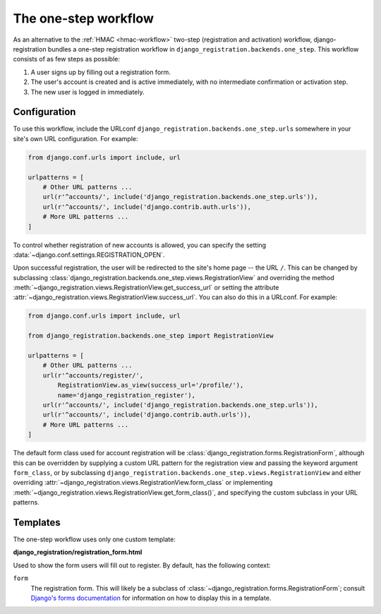 .. _one-step-workflow:
.. module:: django_registration.backends.one_step

The one-step workflow
=====================

As an alternative to the :ref:`HMAC <hmac-workflow>` two-step
(registration and activation) workflow, django-registration bundles a
one-step registration workflow in
``django_registration.backends.one_step``. This workflow consists of as few
steps as possible:

1. A user signs up by filling out a registration form.

2. The user's account is created and is active immediately, with no
   intermediate confirmation or activation step.

3. The new user is logged in immediately.


Configuration
-------------

To use this workflow, include the URLconf
``django_registration.backends.one_step.urls`` somewhere in your site's
own URL configuration. For example:

.. code-block:: python

   from django.conf.urls import include, url

   urlpatterns = [
       # Other URL patterns ...
       url(r'^accounts/', include('django_registration.backends.one_step.urls')),
       url(r'^accounts/', include('django.contrib.auth.urls')),
       # More URL patterns ...
   ]

To control whether registration of new accounts is allowed, you can
specify the setting :data:`~django.conf.settings.REGISTRATION_OPEN`.

Upon successful registration, the user will be redirected to the
site's home page -- the URL ``/``. This can be changed by subclassing
:class:`django_registration.backends.one_step.views.RegistrationView`
and overriding the method
:meth:`~django_registration.views.RegistrationView.get_success_url`
or setting the attribute
:attr:`~django_registration.views.RegistrationView.success_url`. You
can also do this in a URLconf. For example:

.. code-block:: python

   from django.conf.urls import include, url

   from django_registration.backends.one_step import RegistrationView

   urlpatterns = [
       # Other URL patterns ...
       url(r'^accounts/register/',
           RegistrationView.as_view(success_url='/profile/'),
	   name='django_registration_register'),
       url(r'^accounts/', include('django_registration.backends.one_step.urls')),
       url(r'^accounts/', include('django.contrib.auth.urls')),
       # More URL patterns ...
   ]

The default form class used for account registration will be
:class:`django_registration.forms.RegistrationForm`, although this can
be overridden by supplying a custom URL pattern for the registration
view and passing the keyword argument ``form_class``, or by
subclassing
``django_registration.backends.one_step.views.RegistrationView`` and
either overriding
:attr:`~django_registration.views.RegistrationView.form_class` or
implementing
:meth:`~django_registration.views.RegistrationView.get_form_class()`,
and specifying the custom subclass in your URL patterns.


Templates
---------

The one-step workflow uses only one custom template:

**django_registration/registration_form.html**

Used to show the form users will fill out to register. By default, has
the following context:

``form``
    The registration form. This will likely be a subclass of
    :class:`~django_registration.forms.RegistrationForm`; consult
    `Django's forms documentation
    <https://docs.djangoproject.com/en/stable/topics/forms/>`_ for
    information on how to display this in a template.
